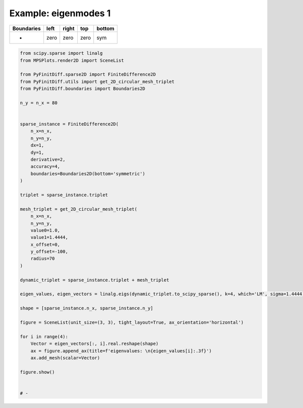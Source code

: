 
.. DO NOT EDIT.
.. THIS FILE WAS AUTOMATICALLY GENERATED BY SPHINX-GALLERY.
.. TO MAKE CHANGES, EDIT THE SOURCE PYTHON FILE:
.. "gallery/two_dimensional/plot_bottom_symmetric.py"
.. LINE NUMBERS ARE GIVEN BELOW.

.. only:: html

    .. note::
        :class: sphx-glr-download-link-note

        :ref:`Go to the end <sphx_glr_download_gallery_two_dimensional_plot_bottom_symmetric.py>`
        to download the full example code

.. rst-class:: sphx-glr-example-title

.. _sphx_glr_gallery_two_dimensional_plot_bottom_symmetric.py:


Example: eigenmodes 1
=====================

.. GENERATED FROM PYTHON SOURCE LINES 8-13

+-------------+------------+--------------+------------+------------+
| Boundaries  |    left    |     right    |    top     |   bottom   |
+=============+============+==============+============+============+
|      -      |    zero    |     zero     |   zero     |     sym    |
+-------------+------------+--------------+------------+------------+

.. GENERATED FROM PYTHON SOURCE LINES 13-63

.. code-block:: python3


    from scipy.sparse import linalg
    from MPSPlots.render2D import SceneList

    from PyFinitDiff.sparse2D import FiniteDifference2D
    from PyFinitDiff.utils import get_2D_circular_mesh_triplet
    from PyFinitDiff.boundaries import Boundaries2D

    n_y = n_x = 80


    sparse_instance = FiniteDifference2D(
        n_x=n_x,
        n_y=n_y,
        dx=1,
        dy=1,
        derivative=2,
        accuracy=4,
        boundaries=Boundaries2D(bottom='symmetric')
    )

    triplet = sparse_instance.triplet

    mesh_triplet = get_2D_circular_mesh_triplet(
        n_x=n_x,
        n_y=n_y,
        value0=1.0,
        value1=1.4444,
        x_offset=0,
        y_offset=-100,
        radius=70
    )

    dynamic_triplet = sparse_instance.triplet + mesh_triplet

    eigen_values, eigen_vectors = linalg.eigs(dynamic_triplet.to_scipy_sparse(), k=4, which='LM', sigma=1.4444)

    shape = [sparse_instance.n_x, sparse_instance.n_y]

    figure = SceneList(unit_size=(3, 3), tight_layout=True, ax_orientation='horizontal')

    for i in range(4):
        Vector = eigen_vectors[:, i].real.reshape(shape)
        ax = figure.append_ax(title=f'eigenvalues: \n{eigen_values[i]:.3f}')
        ax.add_mesh(scalar=Vector)

    figure.show()


    # -



.. image-sg:: /gallery/two_dimensional/images/sphx_glr_plot_bottom_symmetric_001.png
   :alt: , eigenvalues:  1.438+0.000j, eigenvalues:  1.427+0.000j, eigenvalues:  1.414+0.000j, eigenvalues:  1.409+0.000j
   :srcset: /gallery/two_dimensional/images/sphx_glr_plot_bottom_symmetric_001.png
   :class: sphx-glr-single-img


.. rst-class:: sphx-glr-script-out

 .. code-block:: none


    SceneList(unit_size=(3, 3), tight_layout=True, transparent_background=False, title='', ax_orientation='horizontal')




.. rst-class:: sphx-glr-timing

   **Total running time of the script:** (0 minutes 4.743 seconds)


.. _sphx_glr_download_gallery_two_dimensional_plot_bottom_symmetric.py:

.. only:: html

  .. container:: sphx-glr-footer sphx-glr-footer-example




    .. container:: sphx-glr-download sphx-glr-download-python

      :download:`Download Python source code: plot_bottom_symmetric.py <plot_bottom_symmetric.py>`

    .. container:: sphx-glr-download sphx-glr-download-jupyter

      :download:`Download Jupyter notebook: plot_bottom_symmetric.ipynb <plot_bottom_symmetric.ipynb>`


.. only:: html

 .. rst-class:: sphx-glr-signature

    `Gallery generated by Sphinx-Gallery <https://sphinx-gallery.github.io>`_
